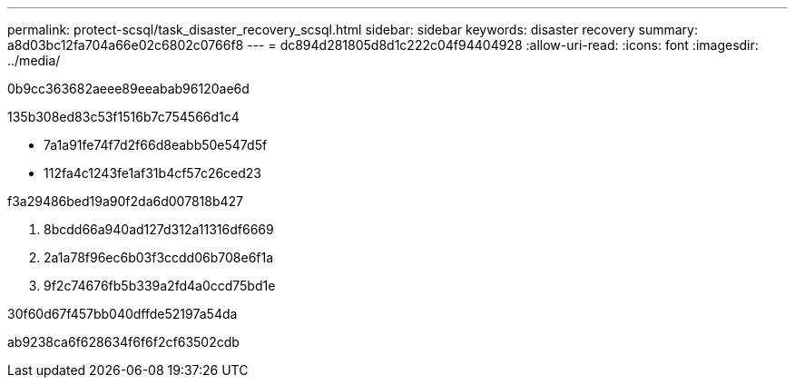 ---
permalink: protect-scsql/task_disaster_recovery_scsql.html 
sidebar: sidebar 
keywords: disaster recovery 
summary: a8d03bc12fa704a66e02c6802c0766f8 
---
= dc894d281805d8d1c222c04f94404928
:allow-uri-read: 
:icons: font
:imagesdir: ../media/


[role="lead"]
0b9cc363682aeee89eeabab96120ae6d

.135b308ed83c53f1516b7c754566d1c4
* 7a1a91fe74f7d2f66d8eabb50e547d5f
* 112fa4c1243fe1af31b4cf57c26ced23


.f3a29486bed19a90f2da6d007818b427
. 8bcdd66a940ad127d312a11316df6669
. 2a1a78f96ec6b03f3ccdd06b708e6f1a
. 9f2c74676fb5b339a2fd4a0ccd75bd1e


.30f60d67f457bb040dffde52197a54da
ab9238ca6f628634f6f6f2cf63502cdb
